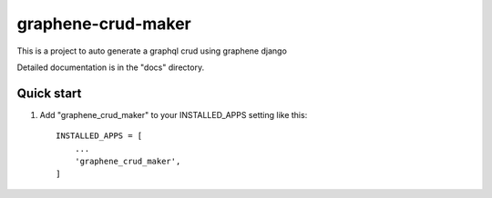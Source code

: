 =====
graphene-crud-maker
=====

This is a project to auto generate a graphql crud using graphene django

Detailed documentation is in the "docs" directory.

Quick start
-----------

1. Add "graphene_crud_maker" to your INSTALLED_APPS setting like this::

    INSTALLED_APPS = [
        ...
        'graphene_crud_maker',
    ]

